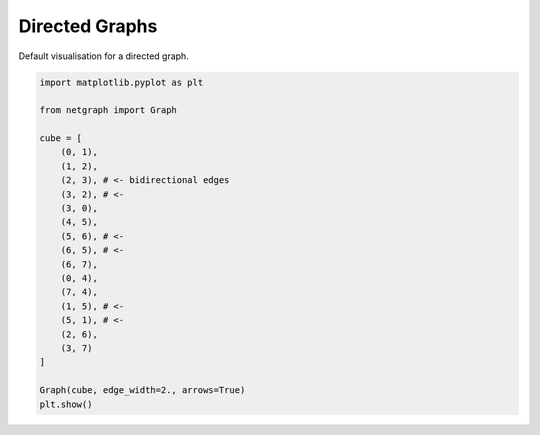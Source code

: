 
.. DO NOT EDIT.
.. THIS FILE WAS AUTOMATICALLY GENERATED BY SPHINX-GALLERY.
.. TO MAKE CHANGES, EDIT THE SOURCE PYTHON FILE:
.. "sphinx_gallery_output/plot_02_directed_network.py"
.. LINE NUMBERS ARE GIVEN BELOW.

.. only:: html

    .. note::
        :class: sphx-glr-download-link-note

        Click :ref:`here <sphx_glr_download_sphinx_gallery_output_plot_02_directed_network.py>`
        to download the full example code

.. rst-class:: sphx-glr-example-title

.. _sphx_glr_sphinx_gallery_output_plot_02_directed_network.py:


Directed Graphs
===============

Default visualisation for a directed graph.

.. GENERATED FROM PYTHON SOURCE LINES 8-33



.. image-sg:: /sphinx_gallery_output/images/sphx_glr_plot_02_directed_network_001.png
   :alt: plot 02 directed network
   :srcset: /sphinx_gallery_output/images/sphx_glr_plot_02_directed_network_001.png
   :class: sphx-glr-single-img





.. code-block:: default


    import matplotlib.pyplot as plt

    from netgraph import Graph

    cube = [
        (0, 1),
        (1, 2),
        (2, 3), # <- bidirectional edges
        (3, 2), # <-
        (3, 0),
        (4, 5),
        (5, 6), # <-
        (6, 5), # <-
        (6, 7),
        (0, 4),
        (7, 4),
        (1, 5), # <-
        (5, 1), # <-
        (2, 6),
        (3, 7)
    ]

    Graph(cube, edge_width=2., arrows=True)
    plt.show()


.. rst-class:: sphx-glr-timing

   **Total running time of the script:** ( 0 minutes  0.127 seconds)


.. _sphx_glr_download_sphinx_gallery_output_plot_02_directed_network.py:


.. only :: html

 .. container:: sphx-glr-footer
    :class: sphx-glr-footer-example



  .. container:: sphx-glr-download sphx-glr-download-python

     :download:`Download Python source code: plot_02_directed_network.py <plot_02_directed_network.py>`



  .. container:: sphx-glr-download sphx-glr-download-jupyter

     :download:`Download Jupyter notebook: plot_02_directed_network.ipynb <plot_02_directed_network.ipynb>`


.. only:: html

 .. rst-class:: sphx-glr-signature

    `Gallery generated by Sphinx-Gallery <https://sphinx-gallery.github.io>`_
